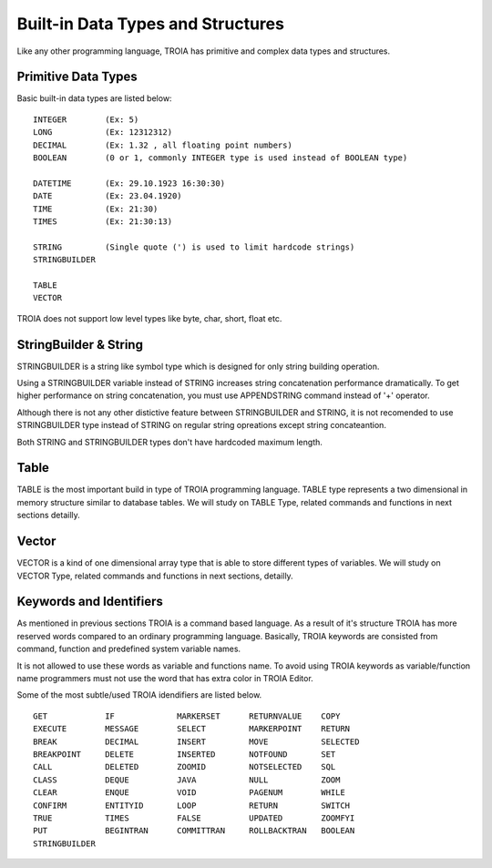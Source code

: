 

=======================
Built-in Data Types and Structures
=======================

Like any other programming language, TROIA has primitive and complex data types and structures.

	
Primitive Data Types
--------------------

Basic built-in data types are listed below:

::

	INTEGER        (Ex: 5)
	LONG           (Ex: 12312312)
	DECIMAL        (Ex: 1.32 , all floating point numbers)
	BOOLEAN        (0 or 1, commonly INTEGER type is used instead of BOOLEAN type)
	
	DATETIME       (Ex: 29.10.1923 16:30:30) 
	DATE           (Ex: 23.04.1920) 
	TIME           (Ex: 21:30)
	TIMES          (Ex: 21:30:13)
	
	STRING         (Single quote (') is used to limit hardcode strings)
	STRINGBUILDER
	
	TABLE
	VECTOR

TROIA does not support low level types like byte, char, short, float etc.	
	
	
StringBuilder & String
--------------------

STRINGBUILDER is a string like symbol type which is designed for only string building operation.

Using a STRINGBUILDER variable instead of STRING increases string concatenation performance dramatically.
To get higher performance on string concatenation, you must use APPENDSTRING command instead of '+' operator.

Although there is not any other distictive feature between STRINGBUILDER and STRING, it is not recomended to use STRINGBUILDER type instead of STRING on regular string opreations except string concateantion.

Both STRING and STRINGBUILDER types don't have hardcoded maximum length.


Table
--------------------

TABLE is the most important build in type of TROIA programming language. TABLE type represents a two dimensional in memory structure similar to database tables.
We will study on TABLE Type, related commands and functions in next sections detailly.


Vector
--------------------

VECTOR is a kind of one dimensional array type that is able to store different types of variables.
We will study on VECTOR Type, related commands and functions in next sections, detailly.


Keywords and Identifiers
------------------------

As mentioned in previous sections TROIA is a command based language. As a result of it's structure TROIA has more reserved words compared to an ordinary programming language.
Basically, TROIA keywords are consisted from command, function and predefined system variable names. 

It is not allowed to use these words as variable and functions name.
To avoid using TROIA keywords as variable/function name programmers must not use the word that has extra color in TROIA Editor.

Some of the most subtle/used TROIA idendifiers are listed below.

::

	GET            IF             MARKERSET      RETURNVALUE    COPY
	EXECUTE        MESSAGE        SELECT         MARKERPOINT    RETURN
	BREAK          DECIMAL        INSERT         MOVE           SELECTED
	BREAKPOINT     DELETE         INSERTED       NOTFOUND       SET              
	CALL           DELETED        ZOOMID         NOTSELECTED    SQL
	CLASS          DEQUE          JAVA           NULL           ZOOM
	CLEAR          ENQUE          VOID           PAGENUM        WHILE
	CONFIRM        ENTITYID       LOOP           RETURN         SWITCH
	TRUE           TIMES          FALSE          UPDATED        ZOOMFYI
	PUT            BEGINTRAN      COMMITTRAN     ROLLBACKTRAN   BOOLEAN
	STRINGBUILDER  
